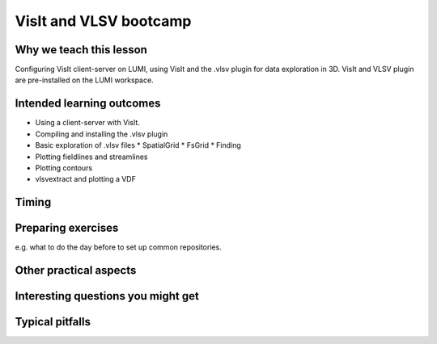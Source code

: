 VisIt and VLSV bootcamp
=======================

Why we teach this lesson
------------------------

Configuring VisIt client-server on LUMI, using VisIt and the .vlsv plugin for data exploration in 3D. VisIt and VLSV plugin are pre-installed on the LUMI workspace.


Intended learning outcomes
--------------------------

* Using a client-server with VisIt.
* Compiling and installing the .vlsv plugin
* Basic exploration of .vlsv files
  * SpatialGrid
  * FsGrid
  * Finding 
* Plotting fieldlines and streamlines
* Plotting contours
* vlsvextract and plotting a VDF
  


Timing
------



Preparing exercises
-------------------

e.g. what to do the day before to set up common repositories.



Other practical aspects
-----------------------



Interesting questions you might get
-----------------------------------



Typical pitfalls
----------------
